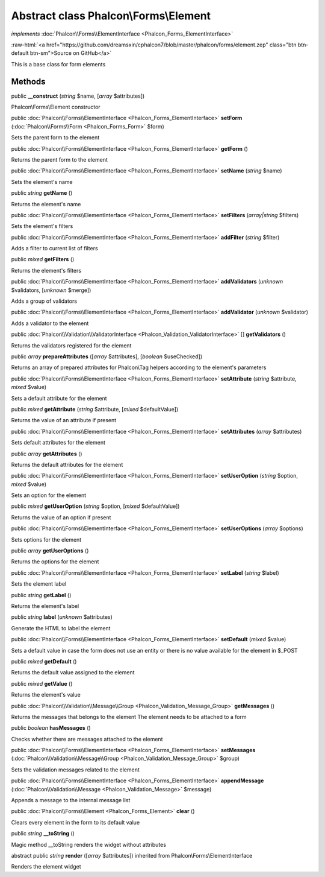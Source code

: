 Abstract class **Phalcon\\Forms\\Element**
==========================================

*implements* :doc:`Phalcon\\Forms\\ElementInterface <Phalcon_Forms_ElementInterface>`

.. role:: raw-html(raw)
   :format: html

:raw-html:`<a href="https://github.com/dreamsxin/cphalcon7/blob/master/phalcon/forms/element.zep" class="btn btn-default btn-sm">Source on GitHub</a>`

This is a base class for form elements


Methods
-------

public  **__construct** (*string* $name, [*array* $attributes])

Phalcon\\Forms\\Element constructor



public :doc:`Phalcon\\Forms\\ElementInterface <Phalcon_Forms_ElementInterface>`  **setForm** (:doc:`Phalcon\\Forms\\Form <Phalcon_Forms_Form>` $form)

Sets the parent form to the element



public :doc:`Phalcon\\Forms\\ElementInterface <Phalcon_Forms_ElementInterface>`  **getForm** ()

Returns the parent form to the element



public :doc:`Phalcon\\Forms\\ElementInterface <Phalcon_Forms_ElementInterface>`  **setName** (*string* $name)

Sets the element's name



public *string*  **getName** ()

Returns the element's name



public :doc:`Phalcon\\Forms\\ElementInterface <Phalcon_Forms_ElementInterface>`  **setFilters** (*array|string* $filters)

Sets the element's filters



public :doc:`Phalcon\\Forms\\ElementInterface <Phalcon_Forms_ElementInterface>`  **addFilter** (*string* $filter)

Adds a filter to current list of filters



public *mixed*  **getFilters** ()

Returns the element's filters



public :doc:`Phalcon\\Forms\\ElementInterface <Phalcon_Forms_ElementInterface>`  **addValidators** (*unknown* $validators, [*unknown* $merge])

Adds a group of validators



public :doc:`Phalcon\\Forms\\ElementInterface <Phalcon_Forms_ElementInterface>`  **addValidator** (*unknown* $validator)

Adds a validator to the element



public :doc:`Phalcon\\Validation\\ValidatorInterface <Phalcon_Validation_ValidatorInterface>` [] **getValidators** ()

Returns the validators registered for the element



public *array*  **prepareAttributes** ([*array* $attributes], [*boolean* $useChecked])

Returns an array of prepared attributes for Phalcon\\Tag helpers according to the element's parameters



public :doc:`Phalcon\\Forms\\ElementInterface <Phalcon_Forms_ElementInterface>`  **setAttribute** (*string* $attribute, *mixed* $value)

Sets a default attribute for the element



public *mixed*  **getAttribute** (*string* $attribute, [*mixed* $defaultValue])

Returns the value of an attribute if present



public :doc:`Phalcon\\Forms\\ElementInterface <Phalcon_Forms_ElementInterface>`  **setAttributes** (*array* $attributes)

Sets default attributes for the element



public *array*  **getAttributes** ()

Returns the default attributes for the element



public :doc:`Phalcon\\Forms\\ElementInterface <Phalcon_Forms_ElementInterface>`  **setUserOption** (*string* $option, *mixed* $value)

Sets an option for the element



public *mixed*  **getUserOption** (*string* $option, [*mixed* $defaultValue])

Returns the value of an option if present



public :doc:`Phalcon\\Forms\\ElementInterface <Phalcon_Forms_ElementInterface>`  **setUserOptions** (*array* $options)

Sets options for the element



public *array*  **getUserOptions** ()

Returns the options for the element



public :doc:`Phalcon\\Forms\\ElementInterface <Phalcon_Forms_ElementInterface>`  **setLabel** (*string* $label)

Sets the element label



public *string*  **getLabel** ()

Returns the element's label



public *string*  **label** (*unknown* $attributes)

Generate the HTML to label the element



public :doc:`Phalcon\\Forms\\ElementInterface <Phalcon_Forms_ElementInterface>`  **setDefault** (*mixed* $value)

Sets a default value in case the form does not use an entity or there is no value available for the element in $_POST



public *mixed*  **getDefault** ()

Returns the default value assigned to the element



public *mixed*  **getValue** ()

Returns the element's value



public :doc:`Phalcon\\Validation\\Message\\Group <Phalcon_Validation_Message_Group>`  **getMessages** ()

Returns the messages that belongs to the element The element needs to be attached to a form



public *boolean*  **hasMessages** ()

Checks whether there are messages attached to the element



public :doc:`Phalcon\\Forms\\ElementInterface <Phalcon_Forms_ElementInterface>`  **setMessages** (:doc:`Phalcon\\Validation\\Message\\Group <Phalcon_Validation_Message_Group>` $group)

Sets the validation messages related to the element



public :doc:`Phalcon\\Forms\\ElementInterface <Phalcon_Forms_ElementInterface>`  **appendMessage** (:doc:`Phalcon\\Validation\\Message <Phalcon_Validation_Message>` $message)

Appends a message to the internal message list



public :doc:`Phalcon\\Forms\\Element <Phalcon_Forms_Element>`  **clear** ()

Clears every element in the form to its default value



public *string*  **__toString** ()

Magic method __toString renders the widget without attributes



abstract public *string*  **render** ([*array* $attributes]) inherited from Phalcon\\Forms\\ElementInterface

Renders the element widget



